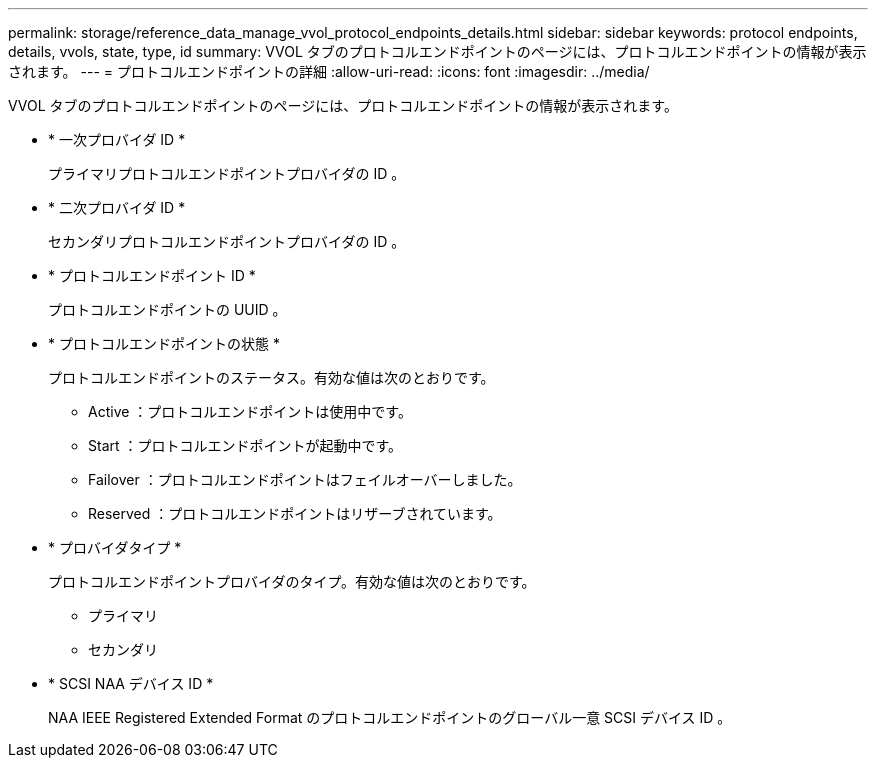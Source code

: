 ---
permalink: storage/reference_data_manage_vvol_protocol_endpoints_details.html 
sidebar: sidebar 
keywords: protocol endpoints, details, vvols, state, type, id 
summary: VVOL タブのプロトコルエンドポイントのページには、プロトコルエンドポイントの情報が表示されます。 
---
= プロトコルエンドポイントの詳細
:allow-uri-read: 
:icons: font
:imagesdir: ../media/


[role="lead"]
VVOL タブのプロトコルエンドポイントのページには、プロトコルエンドポイントの情報が表示されます。

* * 一次プロバイダ ID *
+
プライマリプロトコルエンドポイントプロバイダの ID 。

* * 二次プロバイダ ID *
+
セカンダリプロトコルエンドポイントプロバイダの ID 。

* * プロトコルエンドポイント ID *
+
プロトコルエンドポイントの UUID 。

* * プロトコルエンドポイントの状態 *
+
プロトコルエンドポイントのステータス。有効な値は次のとおりです。

+
** Active ：プロトコルエンドポイントは使用中です。
** Start ：プロトコルエンドポイントが起動中です。
** Failover ：プロトコルエンドポイントはフェイルオーバーしました。
** Reserved ：プロトコルエンドポイントはリザーブされています。


* * プロバイダタイプ *
+
プロトコルエンドポイントプロバイダのタイプ。有効な値は次のとおりです。

+
** プライマリ
** セカンダリ


* * SCSI NAA デバイス ID *
+
NAA IEEE Registered Extended Format のプロトコルエンドポイントのグローバル一意 SCSI デバイス ID 。


